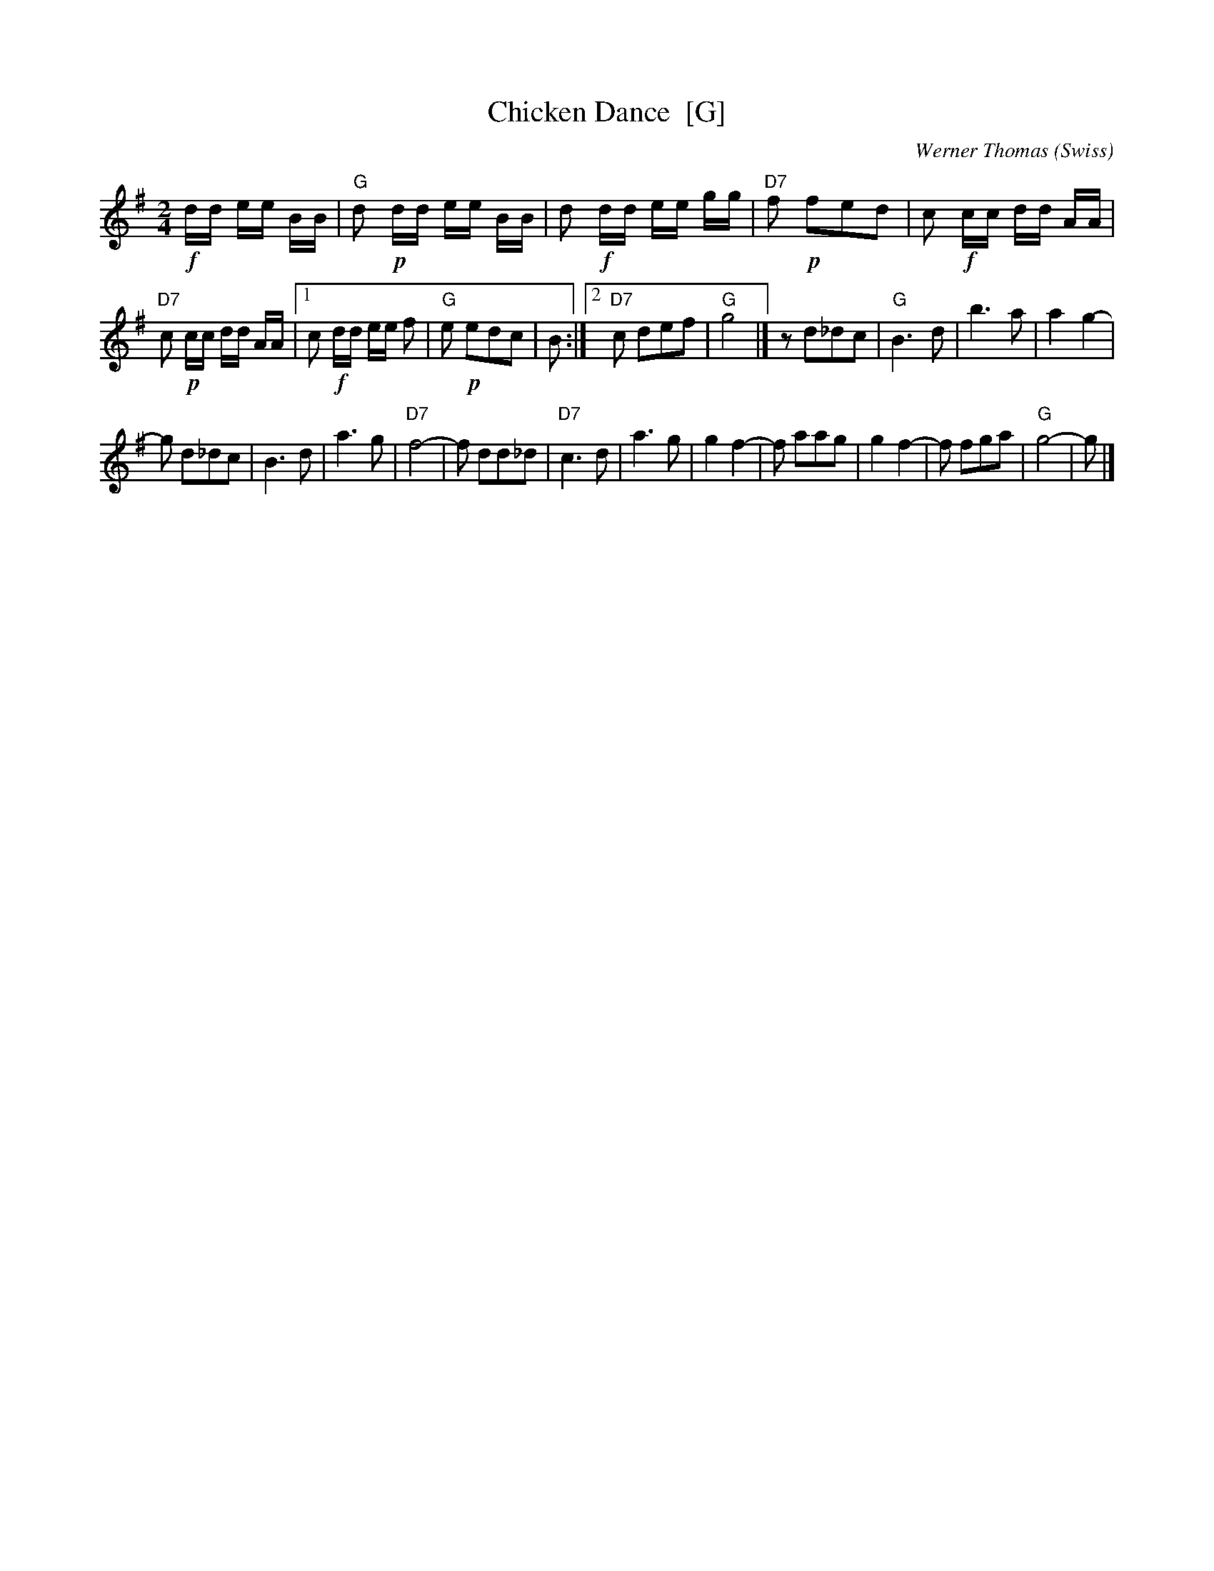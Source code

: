 X: 1
T: Chicken Dance  [G]
C: Werner Thomas (Swiss)
Z: John Chambers <jc@trillian.mit.edu> http://trillian.mit.edu/~jc/music/
M: 2/4
L: 1/8
K: G
!f!d/d/ e/e/ B/B/ | "G"d !p!d/d/ e/e/ B/B/ |\
d !f!d/d/ e/e/ g/g/ | "D7"f !p!fed |\
c !f!c/c/ d/d/ A/A/ |
"D7"c !p!c/c/ d/d/ A/A/ |\
[1 c !f!d/d/ e/e/ f | "G"e !p!edc | B :|\
[2 "D7"c def | "G"g4 |]\
z d_dc | "G"B3 d |\
b3 a | a2 g2- |
g d_dc | B3 d |\
a3 g | "D7"f4- |\
f dd_d | "D7"c3 d |\
a3 g | g2 f2- |\
f aag | g2 f2- |\
f fga | "G"g4- | g |]
